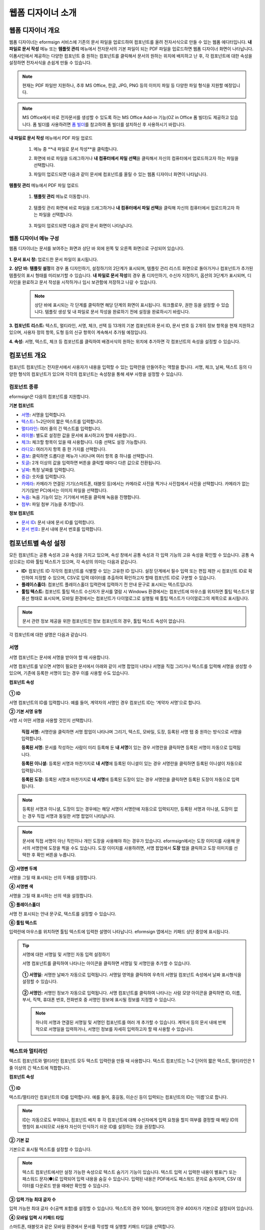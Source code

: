 .. _webform:

웹폼 디자이너 소개
====================

웹폼 디자이너 개요
----------------------

웹폼 디자이너는 eformsign 서비스에 기존의 문서 파일을 업로드하여 컴포넌트를 올려 전자서식으로 만들 수 있는 웹폼 에디터입니다.
**내 파일로 문서 작성** 메뉴 또는 **템플릿 관리** 메뉴에서 전자문서의 기본 파일이 되는 PDF 파일을 업로드하면 웹폼 디자이너 화면이 나타납니다. 이폼사인에서 제공하는 다양한 컴포넌트 중 원하는 컴포넌트를 클릭해서 문서의 원하는 위치에 배치하고 난 후, 각 컴포넌트에 대한 속성을 설정하면 전자서식을 손쉽게 만들 수 있습니다.

.. note::

   현재는 PDF 파일만 지원하나, 추후 MS Office, 한글, JPG, PNG 등의 이미지 파일 등 다양한 파일 형식을 지원할 예정입니다.

.. note::

   MS Office에서 바로 전자문서를 생성할 수 있도록 하는 MS Office Add-in 기능(OZ in Office 폼 빌더)도 제공하고 있습니다. 폼 빌더를 사용하려면 `폼 빌더 <chapter5.html#formbuilder>`__\ 를 참고하여 폼 빌더를 설치하신 후 사용하시기 바랍니다.

**내 파일로 문서 작성** 메뉴에서 PDF 파일 업로드

   1. 메뉴 중 **내 파일로 문서 작성**을 클릭합니다.

      |image1|

   2. 화면에 바로 파일을 드래그하거나 **내 컴퓨터에서 파일 선택**\ 을 클릭해서 자신의 컴퓨터에서 업로드하고자 하는 파일을 선택합니다.

      |image2|

   3. 파일이 업로드되면 다음과 같이 문서에 컴포넌트를 올릴 수 있는 웹폼 디자이너 화면이 나타납니다.

      |image3|

**템플릿 관리** 메뉴에서 PDF 파일 업로드

   1. **템플릿 관리** 메뉴로 이동합니다.

      .. figure:: resources/web-form_1.png
         :alt: 웹폼 디자이너 화면

   2. 템플릿 관리 화면에 바로 파일을 드래그하거나 **내 컴퓨터에서 파일 선택**\ 을 클릭해 자신의 컴퓨터에서 업로드하고자 하는 파일을 선택합니다.

      .. figure:: resources/web-form_2.png
         :alt: 웹폼 디자이너 화면

   3. 파일이 업로드되면 다음과 같이 문서 화면이 나타납니다.

      .. figure:: resources/web-form_3.png
         :alt: 웹폼 디자이너 화면


웹폼 디자이너 메뉴 구성
~~~~~~~~~~~~~~~~~~~~~~~~~

웹폼 디자이너는 문서를 보여주는 화면과 상단 바 외에 왼쪽 및 오른쪽 화면으로 구성되어 있습니다.

.. figure:: resources/web-form_4.png
   :alt: 웹폼 디자이너 메뉴 구성-템플릿으로 문서 작성
   :width: 750px


.. figure:: resources/myfile_create_document4.png
   :alt: 웹폼 디자이너 메뉴 구성-내 파일로 문서 작성


**1. 문서 표시 창:** 업로드한 문서 파일이 표시됩니다.

**2. 상단 바:** **템플릿 설정**\ 의 경우 폼 디자인하기, 설정하기의 2단계가 표시되며, 템플릿 관리 리스트 화면으로 돌아가거나 컴포넌트가 추가된 템플릿의 표시 형태를 미리보기할 수 있습니다. **내 파일로 문서 작성**\ 의 경우 폼 디자인하기, 수신자 지정하기, 옵션의 3단계가 표시되며, 디자인을 완료하고 문서 작성을 시작하거나 임시 보관함에 저장하고 나갈 수 있습니다.

   .. note::

      상단 바에 표시되는 각 단계를 클릭하면 해당 단계의 화면이 표시됩니다. 워크플로우, 권한 등을 설정할 수 있습니다. 템플릿 생성 및 내 파일로 문서 작성을 완료하기 전에 설정을 완료하시기 바랍니다.

**3. 컴포넌트 리스트:** 텍스트, 멀티라인, 서명, 체크, 선택 등 13개의 기본 컴포넌트와 문서 ID, 문서 번호 등 2개의 정보 항목을 현재 지원하고 있으며, 사용자 정의 항목, 도형 등의 신규 항목이 계속해서 추가될 예정입니다.

**4. 속성:** 서명, 텍스트, 체크 등 컴포넌트를 클릭하여 배경서식의 원하는 위치에 추가하면 각 컴포넌트의 속성을 설정할 수 있습니다.

컴포넌트 개요
---------------

컴포넌트 컴포넌트는 전자문서에서 사용자가 내용을 입력할 수 있는 입력란을 만들어주는 역할을 합니다. 서명, 체크, 날짜, 텍스트 등의 다양한 형식의 컴포넌트가 있으며 각각의 컴포넌트는 속성창을 통해 세부 사항을 설정할 수 있습니다.

.. figure:: resources/component_web_1.png
   :alt: 웹폼 디자이너에 컴포넌트를 배치한 모습
   :width: 750px


컴포넌트 종류
~~~~~~~~~~~~~

eformsign은 다음의 컴포넌트를 지원합니다.

**기본 컴포넌트**

-  `서명 <#signature2>`__\ **:** 서명을 입력합니다.

-  `텍스트 <#text2>`__\ **:** 1~2단어의 짧은 텍스트를 입력합니다.

-  `멀티라인 <#text2>`__\ **:** 여러 줄의 긴 텍스트를 입력합니다.

-  `레이블 <#label2>`__\ **:** 별도로 설정한 값을 문서에 표시하고자 할때 사용합니다..

-  `체크 <#check2>`__\ **:** 체크할 항목이 있을 때 사용합니다. 다중 선택도 설정 가능합니다.

-  `라디오 <#select2>`__\ **:** 여러가지 항목 중 한 가지를 선택합니다.

-  `콤보 <#combo2>`__\ **:** 클릭하면 드롭다운 메뉴가 나타나며 여러 항목 중 하나를 선택합니다.

-  `토글 <#toggle2>`__\ **\ :** 2개 이상의 값을 입력하면 버튼을 클릭할 때마다 다른 값으로 전환됩니다.

-  `날짜 <#date2>`__\ **:** 특정 날짜를 입력합니다.

-  `증감 <#numeric2>`__\ **:** 숫자를 입력합니다.

-  `카메라 <#camera2>`__\ **:** 카메라가 연결된 기기(스마트폰, 태블릿 등)에서는 카메라로 사진을 찍거나 사진첩에서 사진을 선택합니다. 카메라가 없는 기기(일반 PC)에서는 이미지 파일을 선택합니다.

-  `녹음 <#record2>`__\ **:** 녹음 기능이 있는 기기에서 버튼을 클릭해 녹음을 진행합니다.

-  `첨부 <#attach2>`__\ **:** 파일 첨부 기능을 추가합니다.

**정보 컴포넌트**

-  `문서 ID <#document2>`__\ **:** 문서 내에 문서 ID를 입력합니다.

-  `문서 번호 <#document2>`__\ **:** 문서 내에 문서 번호를 입력합니다.


컴포넌트별 속성 설정
------------------------

모든 컴포넌트는 공통 속성과 고유 속성을 가지고 있으며, 속성 창에서 공통 속성과 각 입력 기능의 고유 속성을 확인할 수 있습니다. 공통 속성으로는 ID와 툴팁 텍스트가 있으며, 각 속성의 의미는 다음과 같습니다.

-  **ID:** 컴포넌트 ID 각각의 컴포넌트를 식별할 수 있는 고유한 ID 입니다. 설정 단계에서 필수 입력 또는 편집 제한 시 컴포넌트 ID로 확인하여 지정할 수 있으며, CSV로 입력 데이터를 추출하여 확인하고자 할때 컴포넌트 ID로 구분할 수 있습니다.

-  **플레이스홀더:** 컴포넌트 플레이스홀더 입력란에 입력하기 전 안내 문구로 표시되는 텍스트입니다.

-  **툴팁 텍스트:** 컴포넌트 툴팁 텍스트 수신자가 문서를 열람 시 Windows 환경에서는 컴포넌트에 마우스를 위치하면 툴팁 텍스트가 말풍선 형태로 표시되며, 모바일 환경에서는 컴포넌트가 다이얼로그로 실행될 때 툴팁 텍스트가 다이얼로그의 제목으로 표시됩니다.

.. note::

   문서 관련 정보 제공을 위한 컴포넌트인 정보 컴포넌트의 경우, 툴팁 텍스트 속성이 없습니다.

각 컴포넌트에 대한 설명은 다음과 같습니다.

.. _signature2:

서명
~~~~~~~~

서명 컴포넌트는 문서에 서명을 받아야 할 때 사용합니다.

서명 컴포넌트를 넣으면 서명이 필요한 문서에서 아래와 같이 서명 팝업이 나타나 서명을 직접 그리거나 텍스트를 입력해 서명을 생성할 수 있으며, 기존에 등록한 서명이 있는 경우 이를 사용할 수도 있습니다.

|image4|

**컴포넌트 속성**

.. figure:: resources/Signature-component-properties_web.png
   :alt: 서명 컴포넌트 속성 설정하기


**① ID**

서명 컴포넌트의 ID를 입력합니다. 예를 들어, 계약자의 서명인 경우
컴포넌트 ID는 ‘계약자 서명’으로 합니다.

**② 기본 서명 유형**

서명 시 어떤 서명을 사용할 것인지 선택합니다.

   **직접 서명:** 서명란을 클릭하면 서명 팝업이 나타나며 그리기, 텍스트, 모바일, 도장, 등록된 서명 탭 중 원하는 방식으로 서명을 입력합니다.

   **등록된 서명:** 문서를 작성하는 사람이 미리 등록해 둔 **내 서명**\ 이 있는 경우 서명란을 클릭하면 등록된 서명이 자동으로 입력됩니다.

   **등록된 이니셜:** 등록된 서명과 마찬가지로 **내 서명**\ 에 등록된 이니셜이 있는 경우 서명란을 클릭하면 등록된 이니셜이 자동으로 입력됩니다.

   **등록된 도장:** 등록된 서명과 마찬가지로 **내 서명**\ 에 등록된 도장이 있는 경우 서명란을 클릭하면 등록된 도장이 자동으로 입력됩니다.

.. note::

   등록된 서명과 이니셜, 도장이 있는 경우에는 해당 서명이 서명란에 자동으로 입력되지만, 등록된 서명과 이니셜, 도장이 없는 경우 직접 서명과 동일한 서명 팝업이 나타납니다.

.. note::

   문서에 직접 서명이 아닌 직인이나 개인 도장을 사용해야 하는 경우가 있습니다. eformsign에서는 도장 이미지를 사용해 문서의 서명란에 도장을 찍을 수도 있습니다. 도장 이미지를 사용하려면, 서명 팝업에서 **도장** 탭을 클릭하고 도장 이미지를 선택한 후 확인 버튼을 누릅니다.

**③ 서명펜 두께**

서명을 그릴 때 표시되는 선의 두께를 설정합니다.

**④ 서명펜 색**

서명을 그릴 때 표시하는 선의 색을 설정합니다.

**⑤ 플레이스홀더**

서명 전 표시되는 안내 문구로, 텍스트를 설정할 수 있습니다.

**⑥ 툴팁 텍스트**

입력란에 마우스를 위치하면 툴팁 텍스트에 입력한 설명이 나타납니다.
eformsign 앱에서는 키패드 상단 중앙에 표시됩니다.

.. tip::

   서명에 대한 서명일 및 서명인 자동 입력 설정하기

   서명 컴포넌트를 클릭하여 나타나는 아이콘을 클릭하면 서명일 및 서명인을 추가할 수 있습니다.

   .. figure:: resources/Signature-component-properties_web_icon.png
      :alt: 서명일 및 서명인


   **① 서명일:** 서명한 날짜가 자동으로 입력됩니다. 서명일 영역을 클릭하여 우측의 서명일 컴포넌트 속성에서 날짜 표시형식을 설정할 수 있습니다.

   .. figure:: resources/Signature-component-properties_web_date.png
      :alt: 서명일
      :width: 700px


   **② 서명인:** 서명인 정보가 자동으로 입력됩니다. 서명 컴포넌트를 클릭하여 나타나는 사람 모양 아이콘을 클릭하면 ID, 이름, 부서, 직책, 휴대폰 번호, 전화번호 중 서명인 정보에 표시될 정보를 지정할 수 있습니다.

   .. figure:: resources/Signature-component-properties_web_signer.png
      :alt: 서명인

   .. note::

      하나의 서명과 연결된 서명일 및 서명인 컴포넌트를 여러 개 추가할 수 있습니다. 계약서 등의 문서 내에 반복적으로 서명일을 입력하거나, 서명인 정보를 자세히 입력하고자 할 때 사용할 수 있습니다.

.. _text2:

텍스트와 멀티라인
~~~~~~~~~~~~~~~~~~~~

텍스트 컴포넌트와 멀티라인 컴포넌트 모두 텍스트 입력란을 만들 때 사용합니다. 텍스트 컴포넌트는 1~2 단어의 짧은 텍스트, 멀티라인은 1줄 이상의 긴 텍스트에 적합합니다.

**컴포넌트 속성**

.. figure:: resources/text-component-properties_web.png
   :alt: 텍스트와 멀티라인 컴포넌트 속성 설정하기



**① ID**

텍스트/멀티라인 컴포넌트의 ID를 입력합니다. 예를 들어, 홍길동, 이순신 등이 입력되는 컴포넌트의 ID는 ‘이름’으로 합니다.

.. note::

   ID는 자동으로도 부여되나, 컴포넌트 배치 후 각 컴포넌트에 대해 수신자에게 입력 요청을 할지 여부를 결정할 때 해당 ID의 명칭이 표시되므로 사용자 자신이 인식하기 쉬운 ID를 설정하는 것을 권장합니다.

**② 기본 값**

기본으로 표시될 텍스트를 설정할 수 있습니다.

.. note::

   텍스트 컴포넌트에서만 설정 가능한 속성으로 텍스트 숨기기 기능이 있습니다. 텍스트 입력 시 입력한 내용이 별표(*) 또는 패스워드 문자(●)로 입력되어 입력 내용을 숨길 수 있습니다. 입력된 내용은 PDF에서도 패스워드 문자로 숨겨지며, CSV 데이터를 다운로드 받을 때에만 확인할 수 있습니다.

**③ 입력 가능 최대 글자 수**

입력 가능한 최대 글자 수(공백 포함)를 설정할 수 있습니다. 텍스트의 경우 100자, 멀티라인의 경우 400자가 기본으로 설정되어 있습니다.

**④ 모바일 입력 시 키패드 타입**

스마트폰, 태블릿과 같은 모바일 환경에서 문서를 작성할 때 실행할 키패드 타입을 선택합니다.

**⑤ 플레이스홀더**

입력해야 할 내용에 대한 안내 문구로 값이 입력되지 않았을 때 표시됩니다.

**⑥ 툴팁 텍스트**

해당 입력란에 마우스를 위치하면 툴팁 텍스트에 입력한 설명이 나타납니다. eformsign 앱에서는 키패드 상단 중앙에 표시됩니다.

.. _label2:

레이블
~~~~~~

레이블 컴포넌트는 별도로 설정한 값을 문서에 표시하고자 할때 사용합니다.

**컴포넌트 속성**

.. figure:: resources/label_property_web.png
   :alt: 레이블 컴포넌트 속성 설정하기


**① ID**

레이블 컴포넌트의 ID를 설정합니다.

**②텍스트**

해당 입력란에 입력한 텍스트가 문서상에 표시됩니다.

.. _check2:

체크
~~~~

체크 컴포넌트는 각 항목의 체크 여부를 확인하고자 할때 사용합니다. 비슷한 컴포넌트 중 **라디오** 컴포넌트가 있으며, 체크 컴포넌트는 해당 항목의 체크 여부를 확인할 때 사용하고, 라디오 컴포넌트는 선택한 항목이 무엇인지 알아야 할 때 사용한다는 차이가 있습니다.

.. tip::

   **체크 컴포넌트와 라디오 컴포넌트의 차이**

   체크 컴포넌트는 중복입력을 허용하나 라디오 컴포넌트는 중복입력을 허용하지 않습니다.

체크 컴포넌트의 입력값은 데이터 다운로드 시 다음과 같이 나타납니다.

-  항목에 체크한 경우: true

-  항목에 체크하지 않은 경우: false

워드, 파워포인트에서는 체크 컴포넌트가 직사각형 도형처럼 나타납니다. 항목의 내용은 컴포넌트 도형 안에 입력해야 합니다.

**컴포넌트 속성**

.. figure:: resources/check-component-properties-1_web.png
   :alt: 체크 컴포넌트 속성 설정하기


**① ID**

체크 컴포넌트는 각 항목 별로 다른 ID를 부여해야 합니다. 여러 개의 체크 컴포넌트에 같은 ID가 부여될 경우 해당 컴포넌트 중 마지막 컴포넌트의 입력값만 표시됩니다.

**② 아이템 리스트**

해당 항목에 표시될 텍스트를 입력할 수 있습니다. 여러 개의 체크 컴포넌트를 추가하여 복수 선택이 가능하도록 설정할 수도 있습니다.

**③ 선택 스타일**

속성에서 색상 및 도형 스타일을 지정할 수 있습니다. 체크를 선택하면 속성에서 체크박스가 기본으로 설정되어 있으며, 이외에 라디오 버튼, 원 표시를 선택할 수 있습니다.

다음의 예시를 보면, 왼쪽부터 체크 / 라디오 / 원 선택 시 각각 체크박스가 어떻게 표시되는지를 알 수 있습니다.

|image5|

.. tip::

   오른쪽 위 아이콘을 눌러 각 스타일의 색상을 지정할 수 있습니다.
   활성화된 아이콘은 아이콘 하단에 현재 표시되는 색상의 선이 나타납니다.
   예를 들어, 체크박스의 경우 박스의 바탕색, 박스의 윤곽선, 체크 색상을 각각 지정할 수 있고, 라디오 버튼의 경우 원 윤곽선과 중심원 색상을 각각 지정할 수 있고, 원 표시의 경우 원 색상을 지정할 수 있습니다.

   |image6|

**④ 비선택 스타일**

선택되지 않은 항목에 표시될 스타일을 지정할 수 있습니다. 체크박스의 경우 사각형, 라디오 버튼의 경우 원형, 원 표시의 경우 아무것도 표시되지 않습니다.

**⑤ 툴팁 텍스트**

해당 입력란에 마우스를 위치하면 툴팁 텍스트에 입력한 설명이 나타납니다.
eformsign 앱에서는 키패드 상단 중앙에 표시됩니다.

.. _select2:

라디오
~~~~~~~~

라디오 컴포넌트는 여러 항목 중 어떤 항목을 선택했는지 확인해야 할 때 사용합니다. 라디오 컴포넌트의 선택값은 데이터 다운로드 시 여러 항목 중 선택한 항목명이 나타납니다.

**컴포넌트 속성**

.. figure:: resources/Radio-component-properties_web.png
   :alt: 선택 컴포넌트 속성 설정하기


**① ID**

라디오 컴포넌트의 선택 항목에는 선택 그룹마다 모두 같은 ID를 부여해야 합니다.

예를 들어, 1번 문제에 대해 1, 2, 3, 4, 5의 보기가 있는 경우 1, 2, 3, 4, 5 항목에 같은 ID ‘1번’을 부여합니다. 2번 문제의 1, 2, 3, 4, 5 보기에는 ‘2번’ ID를 부여합니다. 다음 예시 화면의 모든 선택 항목의 ID는 ‘나이 선택’으로 지정합니다.

.. figure:: resources/radio-items-should-have-same-ID_web.png
   :alt: 선택 컴포넌트의 설정 예
   :width: 700px


**② 아이템 리스트**

같은 ID를 부여한 항목은 컴포넌트 속성 창의 아이템 리스트에 일괄 표시되며, 아이템 리스트에서 편리하게 텍스트를 수정할 수 있습니다.

**③ 선택 스타일**

라디오 컴포넌트는 속성에서 스타일을 지정할 수 있습니다. 검정색 이중 원 형태가 기본으로 설정되어 있으며 드롭박스 메뉴에서 스타일을 변경할 수 있습니다.

.. tip::

   오른쪽 위 아이콘을 클릭해 상세 스타일을 변경할 수도 있습니다. 활성화된 아이콘은 아이콘 하단에 현재 표시되는 색상의 선이 나타나며, 윤곽선과 중심원의 색상을 별도로 설정할 수 있습니다.

   |image7|

**④ 비선택 스타일**

선택되지 않은 항목에 표시될 스타일을 지정할 수 있습니다.

**⑤ 툴팁 텍스트**

해당 입력란에 마우스를 위치하면 툴팁 텍스트에 입력한 설명이 나타납니다.
eformsign 앱에서는 키패드 상단 중앙에 표시됩니다.

.. _combo2:

콤보
~~~~

여러가지 항목 중에서 한 항목을 선택해야 할 때 콤보 컴포넌트를 사용합니다.

다음과 같이 선택란을 클릭하면 항목 리스트가 나타납니다.

|image8|

**컴포넌트 속성**

.. figure:: resources/combo-component-properties_web.png
   :alt: 콤보 컴포넌트 속성 설정하기


**① ID**

콤보 컴포넌트의 ID를 입력합니다. 예를 들어, 좋아하는 색을 고르는 컴포넌트의 ID는 ‘좋아하는 색’으로 합니다.

**② 아이템 개수**

선택 항목들을 입력합니다. 엔터(Enter)로 여러 항목을 구분합니다.

**③ 기본 선택 아이템**

기본으로 표시할 항목을 설정합니다.

**④ 플레이스홀더**

입력해야 할 내용에 대한 안내 문구로 값이 입력되지 않았을 때 표시됩니다.

.. note::

   콤보 컴포넌트의 선택란에 ‘선택하세요’를 표시하려면, 플레이스 홀더에 ‘선택하세요’를 입력하고 기본 선택 아이템으로 ‘선택하세요’를 설정합니다.

**⑤ 툴팁 텍스트**

선택란에 마우스를 위치하면 툴팁 텍스트에 입력한 설명이 나타납니다.
eformsign 앱에서는 키패드 상단 중앙에 표시됩니다.

.. _toggle2:

토글
~~~~

켜짐(ON), 꺼짐(OFF)과 같은 특정한 상태를 나타낼 때 사용합니다. 토글 컴포넌트를 사용하면 컴포넌트를 클릭할 때마다 미리
설정한 항목의 순서대로 입력값이 전환됩니다.

다음과 같이 컴포넌트를 클릭하여 양호, 불량 상태로 변경할 수 있습니다.

|image9|

**컴포넌트 속성**

.. figure:: resources/toggle-component-properties_web.png
   :alt: 토글 컴포넌트 속성


**① ID**

토글 컴포넌트의 ID를 입력합니다. 예를 들어, 첫번째 점검 항목에 대한 컴포넌트인 경우 ‘점검항목 1’로 합니다.

**② 아이템 개수**

토글 컴포넌트를 클릭할 때마다 전환될 항목 리스트를 입력합니다. 엔터(Enter)로 항목을 구분합니다.

**③ 기본 선택 아이템**

기본으로 표시할 항목을 설정합니다.

**④ 툴팁 텍스트**

입력란에 마우스를 위치하면 툴팁 텍스트에 입력한 설명이 나타납니다.
eformsign 앱에서는 키패드 상단 중앙에 표시됩니다.

.. _date2:

날짜
~~~~

날짜를 입력해야 할 때 사용합니다. 입력란을 클릭하면 날짜 선택창이 나타나며 원하는 날짜를 선택할 수 있습니다.

**컴포넌트 속성**

.. figure:: resources/datetime-component-properties_02_web.png
   :alt: 날짜 컴포넌트 속성 설정하기


**① ID**

날짜 컴포넌트의 ID를 입력합니다. 예를 들어, 휴가 시작일을 선택하는 컴포넌트의 ID는 ‘휴가 시작일’로 합니다.

**② 기본 값**

기본으로 표시할 날짜를 설정합니다. **오늘 날짜로 설정**\ 에 체크하면 문서를 열었을 때 자동으로 오늘 날짜가 입력됩니다.

**③ 표시형식**

날짜가 표시되는 형식을 지정합니다. 기본 설정값은 date_yyyy-MM-dd입니다.

-  **yyyy:** 연도를 표시합니다. (yyyy년 = 2020년)

-  **MM:** 월을 표시합니다. 반드시 대문자로 표기해야 합니다. (MM월 = 8월)

-  **dd:** 일을 표시합니다. (dd일 = 10일)

‘2020년 2월 5일’처럼 나타나게 하려면, 표시형식에 ‘yyyy년 MM월 dd일’로 입력합니다.

**④ 입력 가능 최소/최대 날짜**

날짜 선택 시 선택할 수 있는 최소, 최대 날짜를 지정하여 입력 가능한 날짜의 범위를 설정합니다.

**⑤ 플레이스홀더**

입력해야 할 내용에 대한 안내 문구로 값이 입력되지 않았을 때 표시됩니다.

**⑥ 툴팁 텍스트**

입력란에 마우스를 위치하면 툴팁 텍스트에 입력한 설명이 나타납니다.
eformsign 앱에서는 키패드 상단 중앙에 표시됩니다.

.. _numeric2:

증감
~~~~

숫자를 입력해야 할 때 사용합니다. 입력란을 클릭하면 오른쪽에 두 개의 화살표가 나타나며, 위 아래 화살표 버튼을 눌러 숫자를 증감시킬 수 있습니다. PC 키보드 환경에서는 입력란에 직접 원하는 숫자를 입력할 수 있습니다. 스마트폰, 태블릿 환경에서는 입력 범위 숫자 리스트에서 스크롤하여 원하는 숫자를 선택할 수 있습니다.

**컴포넌트 속성**

.. figure:: resources/number-component-properties_web.png
   :alt: 증감 컴포넌트 속성 설정하기


**① ID**

증감 컴포넌트의 ID를 입력합니다. 예를 들어, 예약 인원을 입력하는 컴포넌트의 ID는 ‘예약 인원’으로 합니다.

**② 기본 값**

기본으로 표시할 숫자를 설정합니다.

**③ 증감 단위**

입력란의 증가/감소 아이콘을 클릭할 때마다 현재 입력된 값에서 증감시킬 값을 입력합니다. 예를 들어, 증감 단위를 100으로 설정하고 문서를 작성할 때 입력란 오른쪽의 위 화살표(▲)를 클릭하면 입력된 값에서 200, 300, …으로 증가합니다.

**④ 입력 가능 최솟값/최댓값**

입력 가능 최솟값/최댓값을 지정하여 입력 가능한 숫자의 범위를 설정합니다. 예를 들어, 생년월일의 경우 보통 최솟값을 1900, 최댓값을 현재 년도, 증감 단위를 1로 지정합니다. 최솟값 또는 최댓값이 지정된 상태에서 범위 외의 숫자를 입력하면 자동으로 최솟값 또는 최댓값이 입력됩니다. 즉, 최댓값이 100으로 지정되었을 때, 입력란에 101을 입력하면 숫자가 자동으로 최댓값인 100으로 변경됩니다.

**⑤ 플레이스홀더**

입력해야 할 내용에 대한 안내 문구로 값이 입력되지 않았을 때 표시됩니다.

**⑥ 툴팁 텍스트**

입력란에 마우스를 위치하면 툴팁 텍스트에 입력한 설명이 나타납니다.
eformsign 앱에서는 키패드 상단 중앙에 표시됩니다.

.. _camera2:

카메라
~~~~~~~~~

스마트폰, 태블릿 등 카메라가 있는 기기로 사진을 찍어 문서에 삽입하고자 할 경우 사용합니다. 카메라가 없는 PC 환경에서는 컴포넌트를 클릭하면 이미지 파일을 선택할 수 있는 선택창이 나타납니다. 
선택한 이미지의 크기가 입력란의 크기보다 클 경우 입력란 안에 들어갈 수 있도록 축소되어 올라갑니다.

.. note::

   카메라 컴포넌트의 경우 카메라가 연결된 환경에서는 카메라 기능이 실행되고, 카메라가 연결되지 않은 환경에서는 이미지 파일 선택 창이 실행됩니다.

|image10|

**컴포넌트 속성**

.. figure:: resources/Camera-component-properties_web.png
   :alt: 카메라 컴포넌트 속성 설정하기


**① ID**

카메라 컴포넌트의 ID를 입력합니다. 예를 들어, 신분증 사진을 촬영하는 컴포넌트의 ID는 ‘신분증 사진’으로 합니다.

**② 플레이스홀더**

카메라 촬영 전 표시되는 문구를 설정합니다.

**③ 툴팁 텍스트**

입력란에 마우스를 위치하면 툴팁 텍스트에 입력한 설명이 나타납니다.
eformsign 앱에서는 키패드 상단 중앙에 표시됩니다.

.. tip::

   카메라 아이콘 표시에 체크하면 카메라 영역에 카메라 아이콘이 표시됩니다.

   |image11|

.. _record2:

녹음
~~~~~~~

문서에 사용자의 녹음 데이터를 저장해야 할 때 사용합니다. 녹음 컴포넌트를 추가하면 뷰어에서 다음과 같이 녹음된 내용을 재생하거나
새로운 녹음을 할 수 있습니다.

|image12|

.. note::

   녹음은 eformsign 앱에서만 동작되는 기능입니다.

**컴포넌트 속성**

.. figure:: resources/record_component_web.png
   :alt: 녹음 컴포넌트 속성 설정하기


**① ID**

녹음 컴포넌트의 ID를 입력합니다. 예를 들어, 음성 동의를 녹음하는 컴포넌트의 ID는 ‘음성 동의'로 합니다.

**② 플레이스홀더**

녹음 전 표시되는 문구를 설정합니다.

**③ 툴팁 텍스트**

입력란에 마우스를 위치하면 툴팁 텍스트에 입력한 설명이 나타납니다.
eformsign 앱에서는 키패드 상단 중앙에 표시됩니다.

.. tip::

   녹음 아이콘 표시에 체크하면 녹음 영역에 마이크 아이콘이 표시됩니다.

   |image13|

.. _attach2:

첨부
~~~~

문서에 별도로 첨부 파일을 추가할 수 있도록 할 경우 사용합니다. 첨부 컴포넌트를 통해 문서를 첨부할 경우 문서의 맨 끝에 첨부한 문서가 새로운 페이지로 추가됩니다.

첨부 가능한 파일의 종류와 크기는 다음과 같습니다.

-  파일 종류: PDF, JPG, PNG, GIF

-  파일 크기: 최대 5MB까지

**컴포넌트 속성**

.. figure:: resources/Attachment-component-properties_web.png
   :alt: 첨부 컴포넌트 속성 설정하기

**① ID**

첨부 컴포넌트의 ID를 입력합니다. 예를 들어, 재직증명서를 첨부하는 컴포넌트의 ID는 ‘재직증명서 첨부’로 합니다.

**② 플레이스홀더**

첨부 전 표시되는 문구를 설정합니다.

**③ 툴팁 텍스트**

입력란에 마우스를 위치하면 툴팁 텍스트에 입력한 설명이 나타납니다.
eformsign 앱에서는 키패드 상단 중앙에 표시됩니다.

.. tip::

   첨부 아이콘 표시에 체크하면 첨부 영역에 클립 아이콘이 표시됩니다.

   |image14|

.. _document2:

문서 ID와 문서 번호
~~~~~~~~~~~~~~~~~~~

정보 컴포넌트는 문서 내에 문서 관련 정보를 입력해야 할 때 사용합니다. 문서 ID, 문서 번호를 입력할 수 있습니다.

-  **문서 ID:** 시스템에서 모든 문서에 부여하는 문서의 고유한 ID로, 32자리의 알파벳과 숫자의 조합으로 나타납니다. 예) 0077af27a98846c8872f5333920679b7

-  **문서 번호:** **템플릿 설정 > 일반 설정**\ 에서 설정된 문서 번호입니다. 문서 번호를 설정하는 방법은 `문서 번호 설정 방법 <chapter5.html#docnumber_wd>`__\ 을 참고하세요.

   .. note::

      문서 ID는 시스템에서 부여하는 문서 고유의 ID이기 때문에 별도의 설정이 필요하지 않습니다. 문서 번호와 관련된 설정은 템플릿을 업로드한 뒤 **템플릿 설정 > 일반 설정**\ 에서 할 수 있습니다.

**컴포넌트 속성**

.. figure:: resources/document-domponent-properties_web.png
   :alt: 문서 컴포넌트 속성 설정하기

   문서 컴포넌트 속성 설정하기

**① ID**

문서 컴포넌트의 ID를 입력합니다. 예를 들어, 문서 번호를 입력하는 경우 컴포넌트 ID는 ‘문서 번호’로 합니다.

템플릿에 대한 추가 설정하기
---------------------------

문서에 컴포넌트를 배치하고 나면 템플릿 제목, 문서 번호, 워크플로우 등 템플릿으로 생성되는 문서에 대한 추가 설정을 할 수 있습니다.

폼 디자인하기 화면에서 **설정하기** 버튼을 눌러 설정하기 화면으로 이동합니다. 설정하기 화면에서는 다음의 5가지 설정을 하여 템플릿을 설정할 수 있습니다.

-  **일반 설정:** 템플릿 이름, 약칭, 문서 제목, 문서 번호 등을 설정합니다.

-  **권한 설정:** 해당 템플릿으로 문서를 생성할 멤버나 그룹, 및 생성된 문서를 관리할 멤버나 그룹을 지정합니다.

-  **워크플로우 설정:** 문서의 시작부터 완료까지 작성된 문서가 거쳐갈 단계를 설정합니다.

-  **필드 설정:** 필드의 표시 여부, 순서, 기본값, 자동 입력 값 등을 설정합니다.

-  **알림 설정:** 템플릿으로 생성된 문서에 대한 요청과 알림을 보낼 메시지를 설정합니다.

.. figure:: resources/component_web_2.png
   :alt: 템플릿의 5가지 설정 항목
   :width: 750px


.. important::

   해당 템플릿으로 문서를 작성할 수 있도록 하기 위해서는 템플릿을 저장한 후 반드시 배포해야 합니다.

   템플릿을 배포하지 않고 저장만 할 경우 템플릿 사용 권한이 있는 있는 멤버들의 **템플릿으로 문서 작성** 화면에 나타나지 않습니다.

.. note::

   템플릿에 대한 상세한 설명은 `웹폼 디자이너로 템플릿 만들기 <chapter6.html#template_wd>`__\ 를 참고하시기 바랍니다.

.. |image1| image:: resources/myfile_create_document.png
.. |image2| image:: resources/myfile_create_document2.png
   :width: 500px
.. |image3| image:: resources/myfile_create_document3.png
.. |image4| image:: resources/signature.png
.. |image5| image:: resources/check-component-style-settings.png
.. |image6| image:: resources/check-component-properties-web-style.png
.. |image7| image:: resources/Radio-component-properties_web-style.png
.. |image8| image:: resources/combo-1.png
.. |image9| image:: resources/toggle.png
.. |image10| image:: resources/camera1.png
.. |image11| image:: resources/Camera-component-properties_web_icon.png
.. |image12| image:: resources/record1.png
   :width: 400px
.. |image13| image:: resources/record_component_web_icon.png
.. |image14| image:: resources/Attachment-component-properties_web_icon.png

